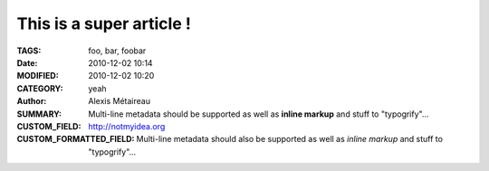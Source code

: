 
This is a super article !
#########################

:TAGS: foo, bar, foobar
:DATE: 2010-12-02 10:14
:MODIFIED: 2010-12-02 10:20
:CATEGORY: yeah
:AUTHOR: Alexis Métaireau
:SUMMARY:
    Multi-line metadata should be supported
    as well as **inline markup** and stuff to "typogrify"...
:CUSTOM_FIELD: http://notmyidea.org
:CUSTOM_FORMATTED_FIELD:
    Multi-line metadata should also be supported
    as well as *inline markup* and stuff to "typogrify"...
